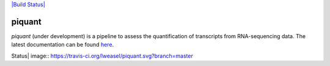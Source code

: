 `|Build Status| <https://travis-ci.org/lweasel/piquant>`_

.. raw:: html

   <!---[![Coverage Status](https://coveralls.io/repos/lweasel/piquant/badge.png?branch=master)](https://coveralls.io/r/lweasel/piquant?branch=master)-->

piquant
=======

*piquant* (under development) is a pipeline to assess the quantification
of transcripts from RNA-sequencing data. The latest documentation can be
found `here <http://piquant.readthedocs.org/>`_.

.. |Build
Status| image:: https://travis-ci.org/lweasel/piquant.svg?branch=master
